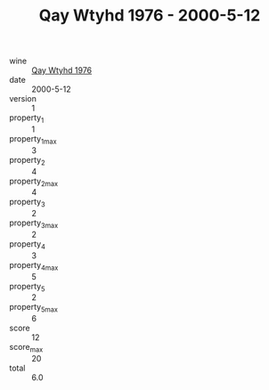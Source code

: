 :PROPERTIES:
:ID:                     bbf721f1-512c-458e-a9ca-9fabf5d86a64
:END:
#+TITLE: Qay Wtyhd 1976 - 2000-5-12

- wine :: [[id:b5aad4b8-2f6a-48c1-9da4-ccbcdb2b78a3][Qay Wtyhd 1976]]
- date :: 2000-5-12
- version :: 1
- property_1 :: 1
- property_1_max :: 3
- property_2 :: 4
- property_2_max :: 4
- property_3 :: 2
- property_3_max :: 2
- property_4 :: 3
- property_4_max :: 5
- property_5 :: 2
- property_5_max :: 6
- score :: 12
- score_max :: 20
- total :: 6.0


